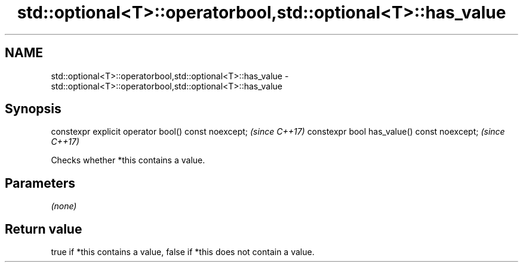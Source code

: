 .TH std::optional<T>::operatorbool,std::optional<T>::has_value 3 "2020.03.24" "http://cppreference.com" "C++ Standard Libary"
.SH NAME
std::optional<T>::operatorbool,std::optional<T>::has_value \- std::optional<T>::operatorbool,std::optional<T>::has_value

.SH Synopsis

constexpr explicit operator bool() const noexcept;  \fI(since C++17)\fP
constexpr bool has_value() const noexcept;          \fI(since C++17)\fP

Checks whether *this contains a value.

.SH Parameters

\fI(none)\fP

.SH Return value

true if *this contains a value, false if *this does not contain a value.



